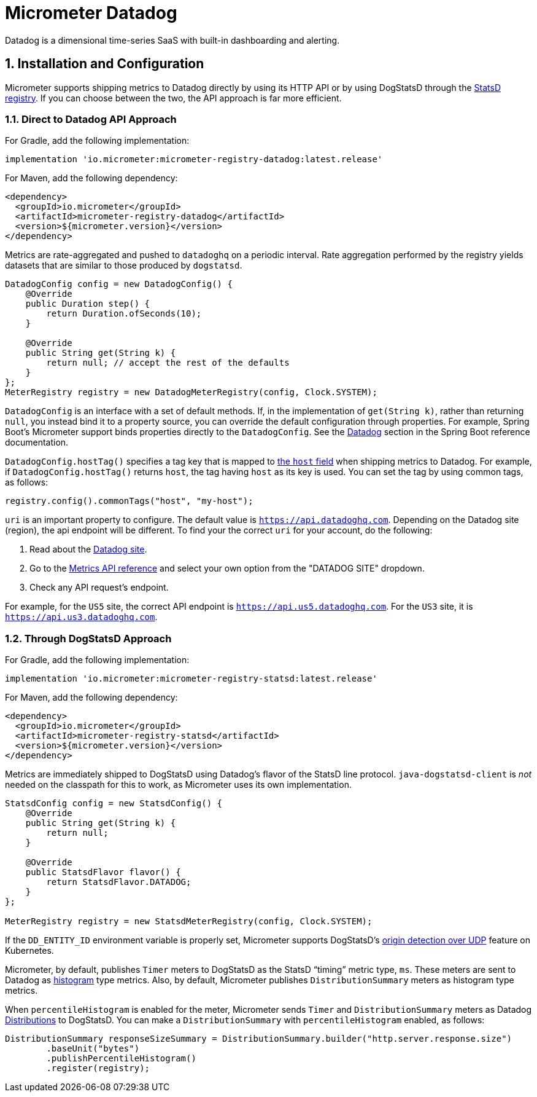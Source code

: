= Micrometer Datadog
:sectnums:
:system: datadog

Datadog is a dimensional time-series SaaS with built-in dashboarding and alerting.

== Installation and Configuration

Micrometer supports shipping metrics to Datadog directly by using its HTTP API or by using DogStatsD through the xref:/implementations/statsD.adoc[StatsD registry].
If you can choose between the two, the API approach is far more efficient.

=== Direct to Datadog API Approach

For Gradle, add the following implementation:

[source,groovy]
----
implementation 'io.micrometer:micrometer-registry-datadog:latest.release'
----

For Maven, add the following dependency:

[source,xml]
----
<dependency>
  <groupId>io.micrometer</groupId>
  <artifactId>micrometer-registry-datadog</artifactId>
  <version>${micrometer.version}</version>
</dependency>
----

Metrics are rate-aggregated and pushed to `datadoghq` on a periodic interval. Rate aggregation performed by the registry yields datasets that are similar to those produced by `dogstatsd`.

[source, java]
----
DatadogConfig config = new DatadogConfig() {
    @Override
    public Duration step() {
        return Duration.ofSeconds(10);
    }

    @Override
    public String get(String k) {
        return null; // accept the rest of the defaults
    }
};
MeterRegistry registry = new DatadogMeterRegistry(config, Clock.SYSTEM);
----

`DatadogConfig` is an interface with a set of default methods.
If, in the implementation of `get(String k)`, rather than returning `null`, you instead bind it to a property source, you can override the default configuration through properties.
For example, Spring Boot's Micrometer support binds properties directly to the `DatadogConfig`.
See the https://docs.spring.io/spring-boot/docs/current/reference/htmlsingle/#actuator.metrics.export.datadog[Datadog] section in the Spring Boot reference documentation.

`DatadogConfig.hostTag()` specifies a tag key that is mapped to https://docs.datadoghq.com/api/v1/metrics/#submit-metrics[the `host` field] when shipping metrics to Datadog.
For example, if `DatadogConfig.hostTag()` returns `host`, the tag having `host` as its key is used.
You can set the tag by using common tags, as follows:

[source,java]
----
registry.config().commonTags("host", "my-host");
----

`uri` is an important property to configure.
The default value is `https://api.datadoghq.com`.
Depending on the Datadog site (region), the api endpoint will be different.
To find your the correct `uri` for your account, do the following:

1. Read about the https://docs.datadoghq.com/getting_started/site/[Datadog site].
2. Go to the https://docs.datadoghq.com/api/latest/metrics/[Metrics API reference] and select your own option from the "DATADOG SITE" dropdown.
3. Check any API request's endpoint.

For example, for the `US5` site, the correct API endpoint is `https://api.us5.datadoghq.com`. For the `US3` site, it is `https://api.us3.datadoghq.com`.

=== Through DogStatsD Approach

For Gradle, add the following implementation:

[source,groovy,subs=+attributes]
----
implementation 'io.micrometer:micrometer-registry-statsd:latest.release'
----

For Maven, add the following dependency:

[source,xml,subs=+attributes]
----
<dependency>
  <groupId>io.micrometer</groupId>
  <artifactId>micrometer-registry-statsd</artifactId>
  <version>${micrometer.version}</version>
</dependency>
----

Metrics are immediately shipped to DogStatsD using Datadog's flavor of the StatsD line protocol. `java-dogstatsd-client` is _not_ needed on the classpath for this to work, as Micrometer uses its own implementation.

[source,java]
----
StatsdConfig config = new StatsdConfig() {
    @Override
    public String get(String k) {
        return null;
    }

    @Override
    public StatsdFlavor flavor() {
        return StatsdFlavor.DATADOG;
    }
};

MeterRegistry registry = new StatsdMeterRegistry(config, Clock.SYSTEM);
----

If the `DD_ENTITY_ID` environment variable is properly set, Micrometer supports DogStatsD's https://docs.datadoghq.com/developers/dogstatsd/?tab=kubernetes#origin-detection-over-udp[origin detection over UDP] feature on Kubernetes.

Micrometer, by default, publishes `Timer` meters to DogStatsD as the StatsD "`timing`" metric type, `ms`.
These meters are sent to Datadog as https://docs.datadoghq.com/metrics/types/?tab=histogram#metric-types[histogram] type metrics.
Also, by default, Micrometer publishes `DistributionSummary` meters as histogram type metrics.

When `percentileHistogram` is enabled for the meter, Micrometer sends `Timer` and `DistributionSummary` meters as Datadog https://docs.datadoghq.com/metrics/distributions[Distributions] to DogStatsD.
You can make a `DistributionSummary` with `percentileHistogram` enabled, as follows:

[source,java]
----
DistributionSummary responseSizeSummary = DistributionSummary.builder("http.server.response.size")
        .baseUnit("bytes")
        .publishPercentileHistogram()
        .register(registry);
----
